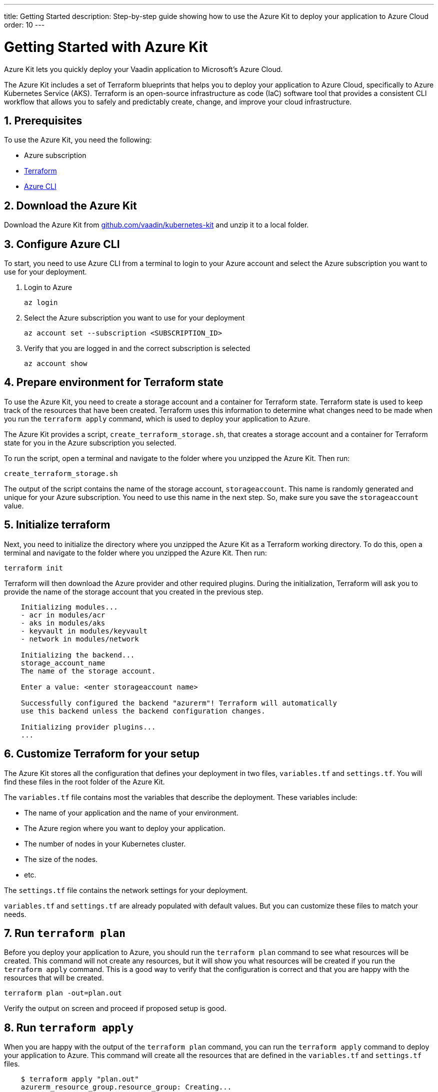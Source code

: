 ---
title: Getting Started
description: Step-by-step guide showing how to use the Azure Kit to deploy your application to Azure Cloud
order: 10
---

= Getting Started with Azure Kit
:sectnums:

Azure Kit lets you quickly deploy your Vaadin application to Microsoft's Azure Cloud.

The Azure Kit includes a set of Terraform blueprints that helps you to deploy your application to Azure Cloud, specifically to Azure Kubernetes Service (AKS).
Terraform is an open-source infrastructure as code (IaC) software tool that provides a consistent CLI workflow that allows you to safely and predictably create, change, and improve your cloud infrastructure.

== Prerequisites

To use the Azure Kit, you need the following:

- Azure subscription
- https://www.terraform.io/downloads[Terraform]
- https://learn.microsoft.com/en-us/cli/azure/install-azure-cli[Azure CLI]

== Download the Azure Kit

Download the Azure Kit from https://github.com/vaadin/kubernetes-kit[github.com/vaadin/kubernetes-kit] and unzip it to a local folder.

== Configure Azure CLI

To start, you need to use Azure CLI from a terminal to login to your Azure account and select the Azure subscription you want to use for your deployment.

. Login to Azure
[source,terminal]
az login
. Select the Azure subscription you want to use for your deployment
[source,terminal]
az account set --subscription <SUBSCRIPTION_ID>
. Verify that you are logged in and the correct subscription is selected
[source,terminal]
az account show

== Prepare environment for Terraform state

To use the Azure Kit, you need to create a storage account and a container for Terraform state.
Terraform state is used to keep track of the resources that have been created.
Terraform uses this information to determine what changes need to be made when you run the `terraform apply` command, which is used to deploy your application to Azure.

The Azure Kit provides a script, `create_terraform_storage.sh`, that creates a storage account and a container for Terraform state for you in the Azure subscription you selected.

To run the script, open a terminal and navigate to the folder where you unzipped the Azure Kit.
Then run:
[source,terminal]
create_terraform_storage.sh

The output of the script contains the name of the storage account, `storageaccount`. This name is randomly generated and unique for your Azure subscription. You need to use this name in the next step. So, make sure you save the `storageaccount` value.
    
== Initialize terraform

Next, you need to initialize the directory where you unzipped the Azure Kit as a Terraform working directory.
To do this, open a terminal and navigate to the folder where you unzipped the Azure Kit.
Then run:

[source,terminal]
terraform init

Terraform will then download the Azure provider and other required plugins.
During the initialization, Terraform will ask you to provide the name of the storage account that you created in the previous step.

[source,terminal]
----
    Initializing modules...
    - acr in modules/acr
    - aks in modules/aks
    - keyvault in modules/keyvault
    - network in modules/network

    Initializing the backend...
    storage_account_name
    The name of the storage account.
    
    Enter a value: <enter storageaccount name>

    Successfully configured the backend "azurerm"! Terraform will automatically
    use this backend unless the backend configuration changes.

    Initializing provider plugins...
    ...
----

== Customize Terraform for your setup

The Azure Kit stores all the configuration that defines your deployment in two files, [filename]`variables.tf` and [filename]`settings.tf`. 
You will find these files in the root folder of the Azure Kit.

The [filename]`variables.tf` file contains most the variables that describe the deployment. These variables include:

- The name of your application and the name of your environment.
- The Azure region where you want to deploy your application.
- The number of nodes in your Kubernetes cluster.
- The size of the nodes.
- etc.

The [filename]`settings.tf` file contains the network settings for your deployment.

[filename]`variables.tf` and [filename]`settings.tf` are already populated with default values.
But you can customize these files to match your needs.

== Run `terraform plan`

Before you deploy your application to Azure, you should run the `terraform plan` command to see what resources will be created.
This command will not create any resources, but it will show you what resources will be created if you run the `terraform apply` command.
This is a good way to verify that the configuration is correct and that you are happy with the resources that will be created.

[source,terminal]
terraform plan -out=plan.out

Verify the output on screen and proceed if proposed setup is good.

== Run `terraform apply`
    
When you are happy with the output of the `terraform plan` command, you can run the `terraform apply` command to deploy your application to Azure.
This command will create all the resources that are defined in the [filename]`variables.tf` and [filename]`settings.tf` files.

[source,terminal]
----
    $ terraform apply "plan.out"
    azurerm_resource_group.resource_group: Creating...
    ...
    Apply complete! Resources: 8 added, 0 changed, 0 destroyed.
----

== Use kubectl to connect to created kubernetes cluster

To connect to the Kubernetes cluster that was created by the Azure Kit, you need to use the `kubectl` command.

[source,terminal]
----
    $ export KUBECONFIG="./kubeconfig"
    $ kubectl get nodes
    NAME                               STATUS   ROLES   AGE     VERSION
    aks-nodepool-31060480-vmss000000   Ready    agent   3m      v1.23.12
    aks-nodepool-31060480-vmss000001   Ready    agent   3m      v1.23.12
----

In order to get the ingress ip, you should use the following command:

[source,terminal]
----
    $ kubectl -n kube-system get service ingress-nginx-controller 
    NAME                                 TYPE           CLUSTER-IP      EXTERNAL-IP    PORT(S)                      AGE
    ingress-nginx-controller             LoadBalancer   10.240.97.40    a.b.c.d        80:30799/TCP,443:31928/TCP   106m
----

== Cleanup terraform deployed items

If you want to remove all the resources that were created by the Azure Kit, you can run the `terraform destroy` command.
[source,terminal]
terraform destroy

You need to remove the storageccount and resourcegroup "Terraform-ResourceGroup" created by sh script manually from Azure portal.

[discussion-id]`3EFFB1E4-FEF7-4836-90A4-30B9B6CB455E`
